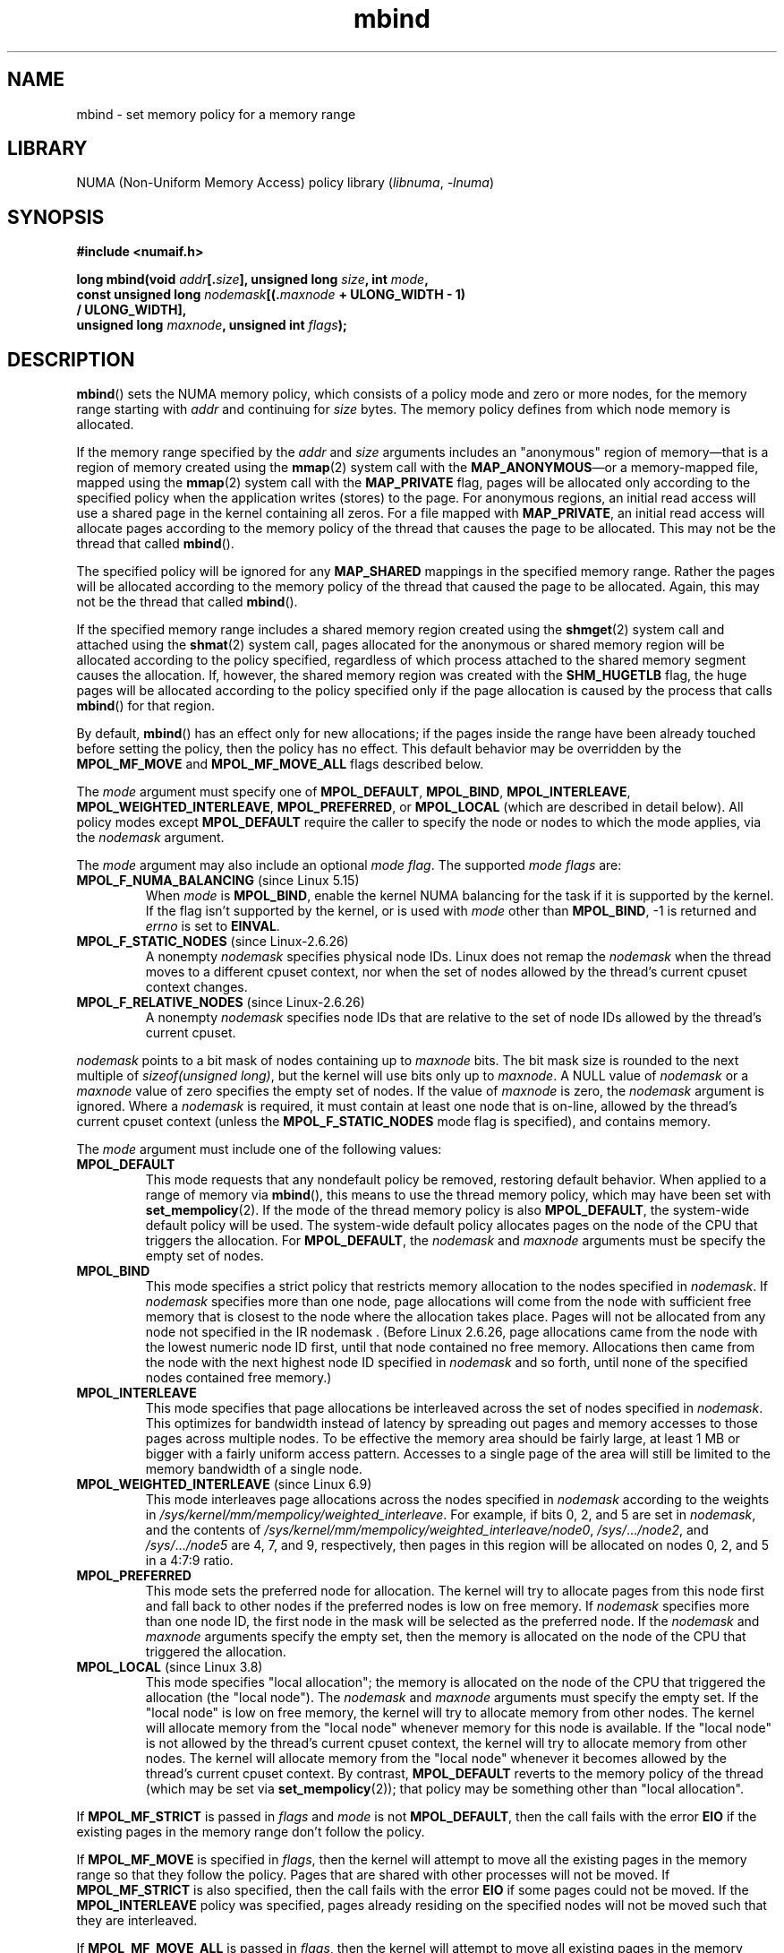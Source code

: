 .\" SPDX-License-Identifier: Linux-man-pages-copyleft-var
.\"
.\" Copyright 2003,2004 Andi Kleen, SuSE Labs.
.\" and Copyright 2007 Lee Schermerhorn, Hewlett Packard
.\"
.\" 2006-02-03, mtk, substantial wording changes and other improvements
.\" 2007-08-27, Lee Schermerhorn <Lee.Schermerhorn@hp.com>
.\"	more precise specification of behavior.
.\"
.\" FIXME
.\" Linux 3.8 added MPOL_MF_LAZY, which needs to be documented.
.\" Does it also apply for move_pages()?
.\"
.\"                commit b24f53a0bea38b266d219ee651b22dba727c44ae
.\"                Author: Lee Schermerhorn <lee.schermerhorn@hp.com>
.\"                Date:   Thu Oct 25 14:16:32 2012 +0200
.\"
.TH mbind 2 (date) "Linux man-pages (unreleased)"
.SH NAME
mbind \- set memory policy for a memory range
.SH LIBRARY
NUMA (Non-Uniform Memory Access) policy library
.RI ( libnuma ,\~ \-lnuma )
.SH SYNOPSIS
.nf
.B "#include <numaif.h>"
.P
.BI "long mbind(void " addr [. size "], unsigned long " size  ", int " mode ,
.BI "           const unsigned long " nodemask [(. maxnode " + ULONG_WIDTH - 1)"
.B "                                        / ULONG_WIDTH],"
.BI "           unsigned long " maxnode ", unsigned int " flags );
.fi
.SH DESCRIPTION
.BR mbind ()
sets the NUMA memory policy,
which consists of a policy mode and zero or more nodes,
for the memory range starting with
.I addr
and continuing for
.I size
bytes.
The memory policy defines from which node memory is allocated.
.P
If the memory range specified by the
.IR addr " and " size
arguments includes an "anonymous" region of memory\[em]that is
a region of memory created using the
.BR mmap (2)
system call with the
.BR MAP_ANONYMOUS \[em]or
a memory-mapped file, mapped using the
.BR mmap (2)
system call with the
.B MAP_PRIVATE
flag, pages will be allocated only according to the specified
policy when the application writes (stores) to the page.
For anonymous regions, an initial read access will use a shared
page in the kernel containing all zeros.
For a file mapped with
.BR MAP_PRIVATE ,
an initial read access will allocate pages according to the
memory policy of the thread that causes the page to be allocated.
This may not be the thread that called
.BR mbind ().
.P
The specified policy will be ignored for any
.B MAP_SHARED
mappings in the specified memory range.
Rather the pages will be allocated according to the memory policy
of the thread that caused the page to be allocated.
Again, this may not be the thread that called
.BR mbind ().
.P
If the specified memory range includes a shared memory region
created using the
.BR shmget (2)
system call and attached using the
.BR shmat (2)
system call,
pages allocated for the anonymous or shared memory region will
be allocated according to the policy specified, regardless of which
process attached to the shared memory segment causes the allocation.
If, however, the shared memory region was created with the
.B SHM_HUGETLB
flag,
the huge pages will be allocated according to the policy specified
only if the page allocation is caused by the process that calls
.BR mbind ()
for that region.
.P
By default,
.BR mbind ()
has an effect only for new allocations; if the pages inside
the range have been already touched before setting the policy,
then the policy has no effect.
This default behavior may be overridden by the
.B MPOL_MF_MOVE
and
.B MPOL_MF_MOVE_ALL
flags described below.
.P
The
.I mode
argument must specify one of
.BR MPOL_DEFAULT ,
.BR MPOL_BIND ,
.BR MPOL_INTERLEAVE ,
.BR MPOL_WEIGHTED_INTERLEAVE ,
.BR MPOL_PREFERRED ,
or
.B MPOL_LOCAL
(which are described in detail below).
All policy modes except
.B MPOL_DEFAULT
require the caller to specify the node or nodes to which the mode applies,
via the
.I nodemask
argument.
.P
The
.I mode
argument may also include an optional
.IR "mode flag" .
The supported
.I "mode flags"
are:
.TP
.BR MPOL_F_NUMA_BALANCING " (since Linux 5.15)"
.\" commit bda420b985054a3badafef23807c4b4fa38a3dff
.\" commit 6d2aec9e123bb9c49cb5c7fc654f25f81e688e8c
When
.I mode
is
.BR MPOL_BIND ,
enable the kernel NUMA balancing for the task if it is supported by the kernel.
If the flag isn't supported by the kernel, or is used with
.I mode
other than
.BR MPOL_BIND ,
\-1 is returned and
.I errno
is set to
.BR EINVAL .
.TP
.BR MPOL_F_STATIC_NODES " (since Linux-2.6.26)"
A nonempty
.I nodemask
specifies physical node IDs.
Linux does not remap the
.I nodemask
when the thread moves to a different cpuset context,
nor when the set of nodes allowed by the thread's
current cpuset context changes.
.TP
.BR MPOL_F_RELATIVE_NODES " (since Linux-2.6.26)"
A nonempty
.I nodemask
specifies node IDs that are relative to the set of
node IDs allowed by the thread's current cpuset.
.P
.I nodemask
points to a bit mask of nodes containing up to
.I maxnode
bits.
The bit mask size is rounded to the next multiple of
.IR "sizeof(unsigned long)" ,
but the kernel will use bits only up to
.IR maxnode .
A NULL value of
.I nodemask
or a
.I maxnode
value of zero specifies the empty set of nodes.
If the value of
.I maxnode
is zero,
the
.I nodemask
argument is ignored.
Where a
.I nodemask
is required, it must contain at least one node that is on-line,
allowed by the thread's current cpuset context
(unless the
.B MPOL_F_STATIC_NODES
mode flag is specified),
and contains memory.
.P
The
.I mode
argument must include one of the following values:
.TP
.B MPOL_DEFAULT
This mode requests that any nondefault policy be removed,
restoring default behavior.
When applied to a range of memory via
.BR mbind (),
this means to use the thread memory policy,
which may have been set with
.BR set_mempolicy (2).
If the mode of the thread memory policy is also
.BR MPOL_DEFAULT ,
the system-wide default policy will be used.
The system-wide default policy allocates
pages on the node of the CPU that triggers the allocation.
For
.BR MPOL_DEFAULT ,
the
.I nodemask
and
.I maxnode
arguments must be specify the empty set of nodes.
.TP
.B MPOL_BIND
This mode specifies a strict policy that restricts memory allocation to
the nodes specified in
.IR nodemask .
If
.I nodemask
specifies more than one node, page allocations will come from
the node with sufficient free memory that is closest to
the node where the allocation takes place.
Pages will not be allocated from any node not specified in the
IR nodemask .
(Before Linux 2.6.26,
.\" commit 19770b32609b6bf97a3dece2529089494cbfc549
page allocations came from
the node with the lowest numeric node ID first, until that node
contained no free memory.
Allocations then came from the node with the next highest
node ID specified in
.I nodemask
and so forth, until none of the specified nodes contained free memory.)
.TP
.B MPOL_INTERLEAVE
This mode specifies that page allocations be interleaved across the
set of nodes specified in
.IR nodemask .
This optimizes for bandwidth instead of latency
by spreading out pages and memory accesses to those pages across
multiple nodes.
To be effective the memory area should be fairly large,
at least 1\ MB or bigger with a fairly uniform access pattern.
Accesses to a single page of the area will still be limited to
the memory bandwidth of a single node.
.TP
.BR MPOL_WEIGHTED_INTERLEAVE " (since Linux 6.9)"
.\" commit fa3bea4e1f8202d787709b7e3654eb0a99aed758
This mode interleaves page allocations across the nodes specified in
.I nodemask
according to the weights in
.IR /sys/kernel/mm/mempolicy/weighted_interleave .
For example, if bits 0, 2, and 5 are set in
.IR nodemask ,
and the contents of
.IR /sys/kernel/mm/mempolicy/weighted_interleave/node0 ,
.IR /sys/ .\|.\|. /node2 ,
and
.IR /sys/ .\|.\|. /node5
are 4, 7, and 9, respectively,
then pages in this region will be allocated on nodes 0, 2, and 5
in a 4:7:9 ratio.
.TP
.B MPOL_PREFERRED
This mode sets the preferred node for allocation.
The kernel will try to allocate pages from this
node first and fall back to other nodes if the
preferred nodes is low on free memory.
If
.I nodemask
specifies more than one node ID, the first node in the
mask will be selected as the preferred node.
If the
.I nodemask
and
.I maxnode
arguments specify the empty set, then the memory is allocated on
the node of the CPU that triggered the allocation.
.TP
.BR MPOL_LOCAL " (since Linux 3.8)"
.\" commit 479e2802d09f1e18a97262c4c6f8f17ae5884bd8
.\" commit f2a07f40dbc603c15f8b06e6ec7f768af67b424f
This mode specifies "local allocation"; the memory is allocated on
the node of the CPU that triggered the allocation (the "local node").
The
.I nodemask
and
.I maxnode
arguments must specify the empty set.
If the "local node" is low on free memory,
the kernel will try to allocate memory from other nodes.
The kernel will allocate memory from the "local node"
whenever memory for this node is available.
If the "local node" is not allowed by the thread's current cpuset context,
the kernel will try to allocate memory from other nodes.
The kernel will allocate memory from the "local node" whenever
it becomes allowed by the thread's current cpuset context.
By contrast,
.B MPOL_DEFAULT
reverts to the memory policy of the thread (which may be set via
.BR set_mempolicy (2));
that policy may be something other than "local allocation".
.P
If
.B MPOL_MF_STRICT
is passed in
.I flags
and
.I mode
is not
.BR MPOL_DEFAULT ,
then the call fails with the error
.B EIO
if the existing pages in the memory range don't follow the policy.
.\" According to the kernel code, the following is not true
.\" --Lee Schermerhorn
.\" In Linux 2.6.16 or later the kernel will also try to move pages
.\" to the requested node with this flag.
.P
If
.B MPOL_MF_MOVE
is specified in
.IR flags ,
then the kernel will attempt to move all the existing pages
in the memory range so that they follow the policy.
Pages that are shared with other processes will not be moved.
If
.B MPOL_MF_STRICT
is also specified, then the call fails with the error
.B EIO
if some pages could not be moved.
If the
.B MPOL_INTERLEAVE
policy was specified,
pages already residing on the specified nodes
will not be moved such that they are interleaved.
.P
If
.B MPOL_MF_MOVE_ALL
is passed in
.IR flags ,
then the kernel will attempt to move all existing pages in the memory range
regardless of whether other processes use the pages.
The calling thread must be privileged
.RB ( CAP_SYS_NICE )
to use this flag.
If
.B MPOL_MF_STRICT
is also specified, then the call fails with the error
.B EIO
if some pages could not be moved.
If the
.B MPOL_INTERLEAVE
policy was specified,
pages already residing on the specified nodes
will not be moved such that they are interleaved.
.\" ---------------------------------------------------------------
.SH RETURN VALUE
On success,
.BR mbind ()
returns 0;
on error, \-1 is returned and
.I errno
is set to indicate the error.
.\" ---------------------------------------------------------------
.SH ERRORS
.\"  I think I got all of the error returns.  --Lee Schermerhorn
.TP
.B EFAULT
Part or all of the memory range specified by
.I nodemask
and
.I maxnode
points outside your accessible address space.
Or, there was an unmapped hole in the specified memory range specified by
.I addr
and
.IR size .
.TP
.B EINVAL
An invalid value was specified for
.I flags
or
.IR mode ;
or
.I addr + size
was less than
.IR addr ;
or
.I addr
is not a multiple of the system page size.
Or,
.I mode
is
.B MPOL_DEFAULT
and
.I nodemask
specified a nonempty set;
or
.I mode
is
.B MPOL_BIND
or
.B MPOL_INTERLEAVE
and
.I nodemask
is empty.
Or,
.I maxnode
exceeds a kernel-imposed limit.
.\" As at 2.6.23, this limit is "a page worth of bits", e.g.,
.\" 8 * 4096 bits, assuming a 4kB page size.
Or,
.I nodemask
specifies one or more node IDs that are
greater than the maximum supported node ID.
Or, none of the node IDs specified by
.I nodemask
are on-line and allowed by the thread's current cpuset context,
or none of the specified nodes contain memory.
Or, the
.I mode
argument specified both
.B MPOL_F_STATIC_NODES
and
.BR MPOL_F_RELATIVE_NODES .
.TP
.B EIO
.B MPOL_MF_STRICT
was specified and an existing page was already on a node
that does not follow the policy;
or
.B MPOL_MF_MOVE
or
.B MPOL_MF_MOVE_ALL
was specified and the kernel was unable to move all existing
pages in the range.
.TP
.B ENOMEM
Insufficient kernel memory was available.
.TP
.B EPERM
The
.I flags
argument included the
.B MPOL_MF_MOVE_ALL
flag and the caller does not have the
.B CAP_SYS_NICE
privilege.
.\" ---------------------------------------------------------------
.SH STANDARDS
Linux.
.SH HISTORY
Linux 2.6.7.
.P
Support for huge page policy was added with Linux 2.6.16.
For interleave policy to be effective on huge page mappings the
policied memory needs to be tens of megabytes or larger.
.P
Before Linux 5.7.
.\" commit dcf1763546d76c372f3136c8d6b2b6e77f140cf0
.B MPOL_MF_STRICT
was ignored on huge page mappings.
.P
.B MPOL_MF_MOVE
and
.B MPOL_MF_MOVE_ALL
are available only on Linux 2.6.16 and later.
.SH NOTES
For information on library support, see
.BR numa (7).
.P
NUMA policy is not supported on a memory-mapped file range
that was mapped with the
.B MAP_SHARED
flag.
.P
The
.B MPOL_DEFAULT
mode can have different effects for
.BR mbind ()
and
.BR set_mempolicy (2).
When
.B MPOL_DEFAULT
is specified for
.BR set_mempolicy (2),
the thread's memory policy reverts to the system default policy
or local allocation.
When
.B MPOL_DEFAULT
is specified for a range of memory using
.BR mbind (),
any pages subsequently allocated for that range will use
the thread's memory policy, as set by
.BR set_mempolicy (2).
This effectively removes the explicit policy from the
specified range, "falling back" to a possibly nondefault
policy.
To select explicit "local allocation" for a memory range,
specify a
.I mode
of
.B MPOL_LOCAL
or
.B MPOL_PREFERRED
with an empty set of nodes.
This method will work for
.BR set_mempolicy (2),
as well.
.SH SEE ALSO
.BR get_mempolicy (2),
.BR getcpu (2),
.BR mmap (2),
.BR set_mempolicy (2),
.BR shmat (2),
.BR shmget (2),
.BR numa (3),
.BR cpuset (7),
.BR numa (7),
.BR numactl (8)
